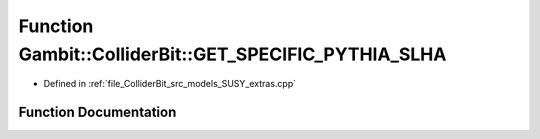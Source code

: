 .. _exhale_function_SUSY__extras_8cpp_1a81c600f971c6a04919dd1b825294e075:

Function Gambit::ColliderBit::GET_SPECIFIC_PYTHIA_SLHA
======================================================

- Defined in :ref:`file_ColliderBit_src_models_SUSY_extras.cpp`


Function Documentation
----------------------


.. doxygenfunction:: Gambit::ColliderBit::GET_SPECIFIC_PYTHIA_SLHA(getPythia_SLHA, Pythia_default)
   :project: GAMBIT
